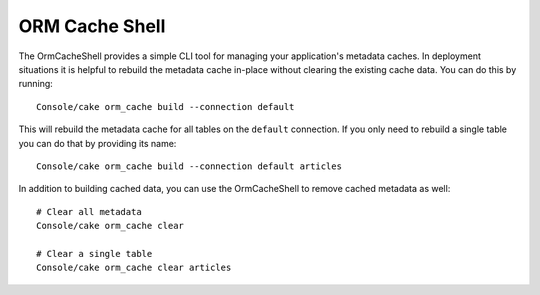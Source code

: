 ORM Cache Shell
###############

The OrmCacheShell provides a simple CLI tool for managing your application's
metadata caches. In deployment situations it is helpful to rebuild the metadata
cache in-place without clearing the existing cache data. You can do this by
running::

    Console/cake orm_cache build --connection default

This will rebuild the metadata cache for all tables on the ``default``
connection. If you only need to rebuild a single table you can do that by
providing its name::

    Console/cake orm_cache build --connection default articles

In addition to building cached data, you can use the OrmCacheShell to remove
cached metadata as well::

    # Clear all metadata
    Console/cake orm_cache clear

    # Clear a single table
    Console/cake orm_cache clear articles

